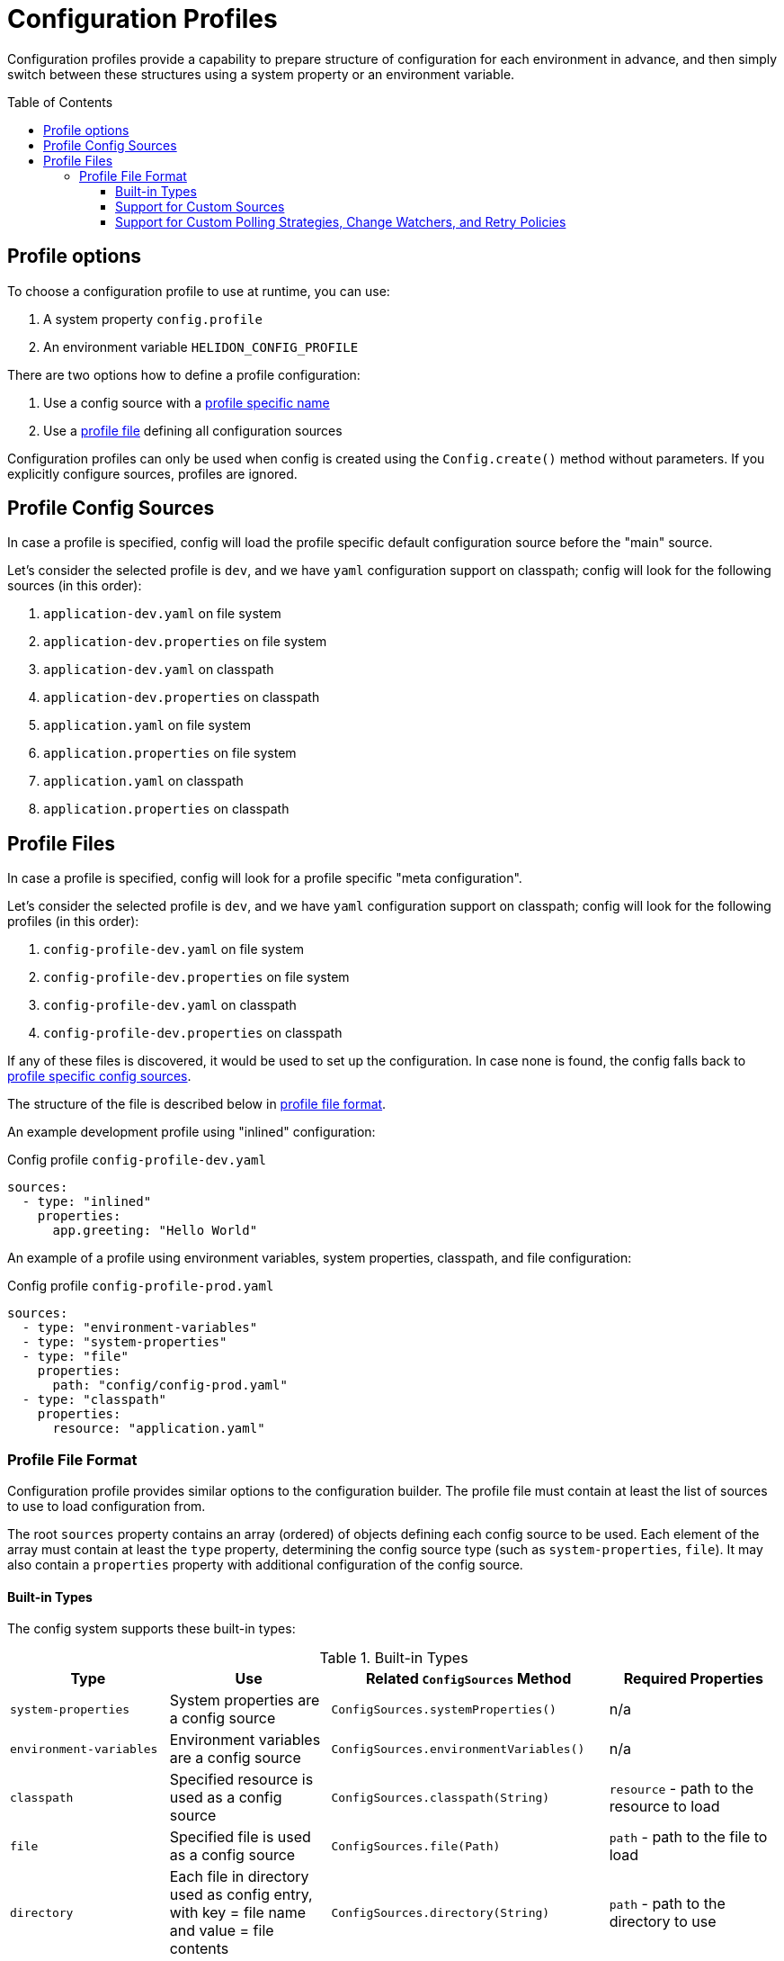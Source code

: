 ///////////////////////////////////////////////////////////////////////////////

    Copyright (c) 2021 Oracle and/or its affiliates.

    Licensed under the Apache License, Version 2.0 (the "License");
    you may not use this file except in compliance with the License.
    You may obtain a copy of the License at

        http://www.apache.org/licenses/LICENSE-2.0

    Unless required by applicable law or agreed to in writing, software
    distributed under the License is distributed on an "AS IS" BASIS,
    WITHOUT WARRANTIES OR CONDITIONS OF ANY KIND, either express or implied.
    See the License for the specific language governing permissions and
    limitations under the License.

///////////////////////////////////////////////////////////////////////////////

:javadoc-base-url-api: {javadoc-base-url}io.helidon.config/io/helidon/config

= Configuration Profiles
:h1Prefix: SE
:description: Helidon config profiles
:keywords: helidon, config, profile
:toc: preamble
:toclevels: 4

Configuration profiles provide a capability to prepare structure of configuration for each
environment in advance, and then simply switch between these structures using a system property
or an environment variable.

== Profile options
To choose a configuration profile to use at runtime, you can use:

1. A system property `config.profile`
2. An environment variable `HELIDON_CONFIG_PROFILE`

There are two options how to define a profile configuration:

1. Use a config source with a <<#Profile-Source,profile specific name>>
2. Use a <<#Profile-File,profile file>> defining all configuration sources

Configuration profiles can only be used when config is created using the `Config.create()` method without parameters. If you explicitly configure sources, profiles are ignored.

== Profile Config Sources [[Profile-Source]]

In case a profile is specified, config will load the profile specific default configuration source
before the "main" source.

Let's consider the selected profile is `dev`, and we have `yaml` configuration support on classpath;
config will look for the following sources (in this order):

1. `application-dev.yaml` on file system
2. `application-dev.properties` on file system
3. `application-dev.yaml` on classpath
4. `application-dev.properties` on classpath
5. `application.yaml` on file system
6. `application.properties` on file system
7. `application.yaml` on classpath
8. `application.properties` on classpath

== Profile Files [[Profile-File]]

In case a profile is specified, config will look for a profile specific "meta configuration".

Let's consider the selected profile is `dev`, and we have `yaml` configuration support on classpath;
config will look for the following profiles (in this order):

1. `config-profile-dev.yaml` on file system
2. `config-profile-dev.properties` on file system
3. `config-profile-dev.yaml` on classpath
4. `config-profile-dev.properties` on classpath

If any of these files is discovered, it would be used to set up the configuration. In case none is found,
 the config falls back to <<#Profile Config Sources,profile specific config sources>>.

The structure of the file is described below in <<#Profile File Format,profile file format>>.

An example development profile using "inlined" configuration:
[source,yaml]
.Config profile `config-profile-dev.yaml`
----
sources:
  - type: "inlined"
    properties:
      app.greeting: "Hello World"
----

An example of a profile using environment variables, system properties, classpath, and file configuration:
[source,yaml]
.Config profile `config-profile-prod.yaml`
----
sources:
  - type: "environment-variables"
  - type: "system-properties"
  - type: "file"
    properties:
      path: "config/config-prod.yaml"
  - type: "classpath"
    properties:
      resource: "application.yaml"
----

=== Profile File Format [[Config-Profile-Format]]
Configuration profile provides similar options to the configuration builder.
The profile file must contain at least the list of sources to use to load configuration from.

The root `sources` property contains an array (ordered) of objects defining each config source to
be used.
Each element of the array must contain at least the `type` property, determining the
config source type (such as `system-properties`, `file`). It may also contain a `properties`
property with additional configuration of the config source.

==== Built-in Types
The config system supports these built-in types:

.Built-in Types
|===
|Type |Use |Related `ConfigSources` Method |Required Properties

|`system-properties` |System properties are a config source |`ConfigSources.systemProperties()` | n/a
|`environment-variables` |Environment variables are a config source |`ConfigSources.environmentVariables()` | n/a
|`classpath` |Specified resource is used as a config source |`ConfigSources.classpath(String)` | `resource` - path to the resource to load
|`file` |Specified file is used as a config source |`ConfigSources.file(Path)` |`path` - path to the file to load
|`directory` |Each file in directory used as config entry, with key = file name and value = file contents |`ConfigSources.directory(String)` |`path` - path to the directory to use
|`url` |Specified URL is read as a config source |`ConfigSources.url(URL)` | `url` - URL from which to load the config
|`inlined` |The whole configuration tree under `properties` is added as a configuration source (excluding the `properties` node) |n/a |n/a
|`prefixed` |Associated config source is loaded with the specified prefix |`ConfigSources.prefixed(String,Supplier)` a|* `key` - key of config element in associated source to load
* `type` - associated config source specification
* `properties` - as needed to further qualify the associated config source
|===

Except for the `system-properties` and `environment-variables` types, the profile
`properties` section for a source can also specify any optional settings for the
corresponding config source type. The JavaDoc for the related config source
type builders lists the supported properties for each type. (For example,
link:{javadoc-base-url-api}/internal/FileConfigSource.FileBuilder.html[`FileConfigSource.FileBuilder`].)

Here is example profile in YAML format. Note how the `properties` sections
are at the same level as the `type` or `class` within a `sources` array entry.

[source,yaml]
.Profile `config-profile.yaml` illustrating all built-in sources available on the classpath
----
caching.enabled: false
sources:
  - type: "system-properties"
  - type: "environment-variables"
  - type: "directory"
    properties:
      path: "conf/secrets"
      media-type-mapping:
        yaml: "application/x-yaml"
        password: "application/base64"
      polling-strategy:
        type: "regular"
        properties:
          interval: "PT15S"
  - type: "url"
    properties:
      url: "http://config-service/my-config"
      media-type: "application/hocon"
      optional: true
      retry-policy:
        type: "repeat"
        properties:
          retries: 3
  - type: "file"
    properties:
      optional: true
      path: "conf/env.yaml"
      change-watcher:
        type: "file"
        properties:
          delay-millis: 5000
  - type: "prefixed"
    properties:
      key: "app"
      type: "classpath"
      properties:
        resource: "app.conf"
  - type: "classpath"
    properties:
      resource: "application.conf"
----

Note that the example shows how your profile can configure optional features such as polling
strategies and retry policies for config sources.

==== Support for Custom Sources
Profiles can be used to set up custom config sources as well as the built-in ones described above.

Implement the `ConfigSourceProvider`
[source,java]
----
public class MyConfigSourceProvider implements ConfigSourceProvider {
    private static final String TYPE = "my-type";

    @Override
    public boolean supports(String type) {
        return TYPE.equals(type);
    }

    @Override
    public ConfigSource create(String type, Config metaConfig) {
        // as we only support one in this implementation, we can just return it
        return MyConfigSource.create(metaConfig);
    }

    @Override
    public Set<String> supported() {
        return Collections.singleton(TYPE);
    }
}
----

Register it as a java service loader service
[source]
.File `META-INF/services/io.helidon.config.spi.ConfigSourceProvider`
----
io.helidon.examples.MyConfigSourceProvider
----

And in `module-info.java` if using JPMS:
[source,java]
.File `module-info.java`
----
provides io.helidon.config.spi.ConfigSourceProvider with io.helidon.examples.MyConfigSourceProvider
----

Now you can use the following profile:
[source,yaml]
----
sources:
  - type: "system-properties"
  - type: "environment-variables"
  - type: "my-type"
    properties:
        my-property: "some-value"
----

Note that it is the `io.helidon.config.AbstractConfigSource` class that provides support for
polling strategies, change watchers, and retry policies. If you create custom config sources that
should also offer this support be sure they extend `AbstractConfigSource` and implement appropriate
SPI interfaces (such as `io.helidon.config.spi.WatchableSource`) to support such features.

==== Support for Custom Polling Strategies, Change Watchers, and Retry Policies

Your config profile can include the set-up for polling strategies, change watchers, and retry
policies if the config source supports them. Declare them in a way similar to
how you declare the config sources themselves: by `type` and with
accompanying `properties`.

.Config Profile Support for Built-in Polling Strategies
|===
|Strategy Type |Usage |Properties

|`regular`
| Periodic polling - See link:{javadoc-base-url-api}/PollingStrategies.html#regular-java.time.Duration-[`PollingStrategies.regular`] method
|`interval` (`Duration`) - indicating how often to poll; e.g., `PT15S` represents 15 seconds

|===

.Config Profile Support for Built-in Change Watchers
|===
|Type |Usage |Properties

|`file`
| Filesystem monitoring - See link:{javadoc-base-url-api}/PollingStrategies.html#watch-java.nio.file.Path-[`PollingStrategies.watch`] method
| `initial-delay-millis` - delay between the start of the watcher and first check for changes

|===

.Config Profile Support for Built-in Retry Policies
|===
|Policy Type |Usage |Properties

|`repeat`
|Regularly-scheduled - see link:{javadoc-base-url-api}RetryPolicies.html#repeat-int-[`RetryPolicies.repeat`].
a|`retries` (`int`) - number of retries to perform +

Optional:

* `delay` (`Duration`) - initial delay between retries
* `delay-factor` (`double`) - `delay` is repeatedly multiplied by this each retry to compute
the delay for each successive retry
* `call-timeout` (`Duration`) - timeout for a single invocation to load the source
* `overall-timeout` (`Duration`) - total timeout for all retry calls and delays
|===

To specify a custom polling strategy or custom retry policy, implement the interface
and then implement the `io.helidon.config.spi.PollingStrategyProvider`,
`io.helidon.config.spi.ChangeWatcherProvider`, or
`io.helidon.config.spi.RetryPolicyProvider` to enable your custom implementations for
profiles.
You can then use any custom properties - these are provided as a `Config` instance to
the `create` method of the Provider implementation.

See link:{javadoc-base-url-api}/spi/RetryPolicy.html[`RetryPolicy`],
link:{javadoc-base-url-api}/spi/RetryPolicy.html[`ChangeWatcher`], and
link:{javadoc-base-url-api}/spi/PollingStrategy.html[`PollingStrategy`] JavaDoc
sections.
